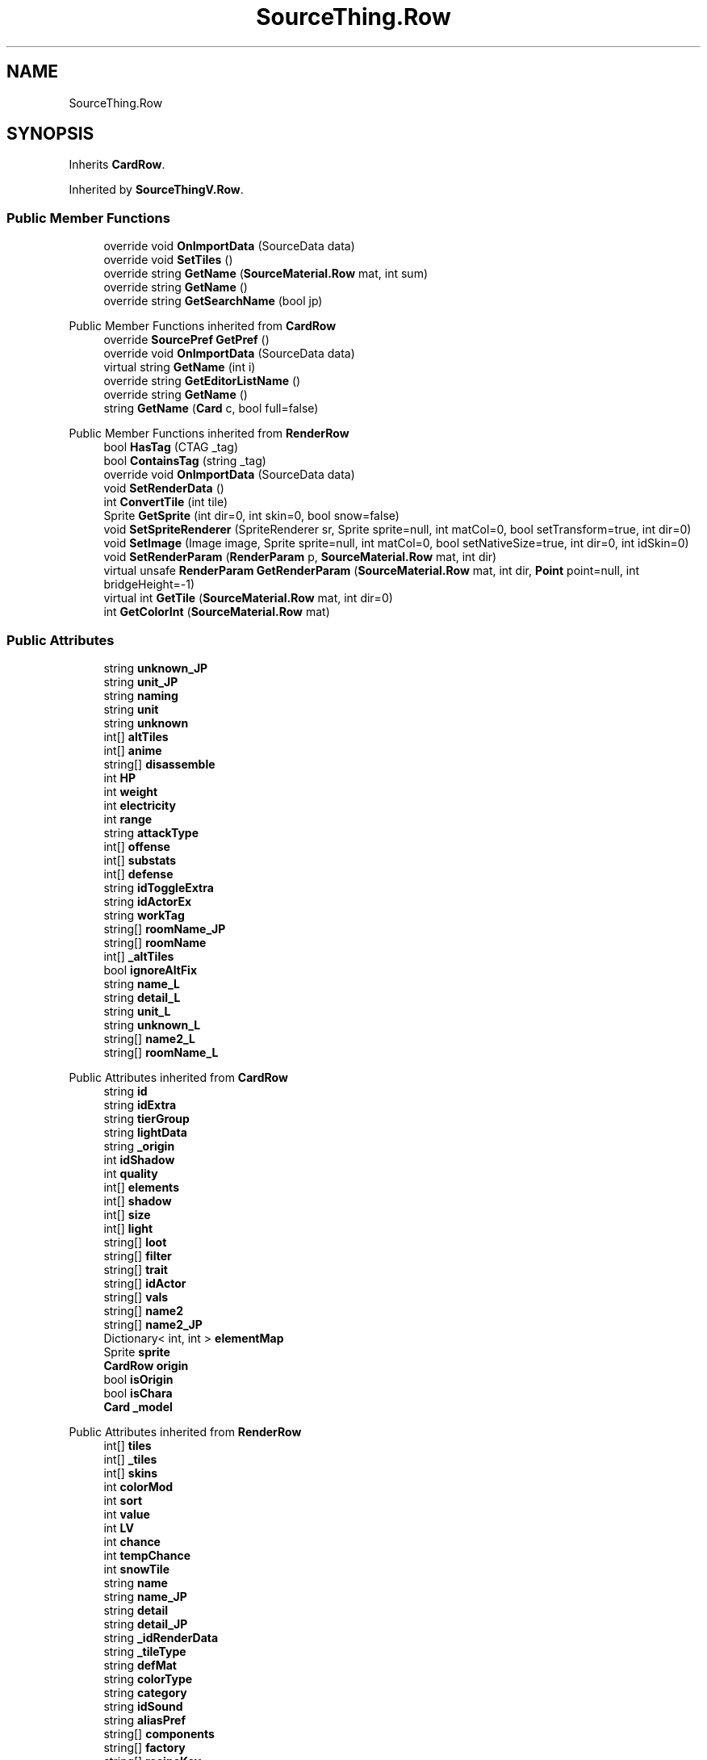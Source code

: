 .TH "SourceThing.Row" 3 "Elin Modding Docs Doc" \" -*- nroff -*-
.ad l
.nh
.SH NAME
SourceThing.Row
.SH SYNOPSIS
.br
.PP
.PP
Inherits \fBCardRow\fP\&.
.PP
Inherited by \fBSourceThingV\&.Row\fP\&.
.SS "Public Member Functions"

.in +1c
.ti -1c
.RI "override void \fBOnImportData\fP (SourceData data)"
.br
.ti -1c
.RI "override void \fBSetTiles\fP ()"
.br
.ti -1c
.RI "override string \fBGetName\fP (\fBSourceMaterial\&.Row\fP mat, int sum)"
.br
.ti -1c
.RI "override string \fBGetName\fP ()"
.br
.ti -1c
.RI "override string \fBGetSearchName\fP (bool jp)"
.br
.in -1c

Public Member Functions inherited from \fBCardRow\fP
.in +1c
.ti -1c
.RI "override \fBSourcePref\fP \fBGetPref\fP ()"
.br
.ti -1c
.RI "override void \fBOnImportData\fP (SourceData data)"
.br
.ti -1c
.RI "virtual string \fBGetName\fP (int i)"
.br
.ti -1c
.RI "override string \fBGetEditorListName\fP ()"
.br
.ti -1c
.RI "override string \fBGetName\fP ()"
.br
.ti -1c
.RI "string \fBGetName\fP (\fBCard\fP c, bool full=false)"
.br
.in -1c

Public Member Functions inherited from \fBRenderRow\fP
.in +1c
.ti -1c
.RI "bool \fBHasTag\fP (CTAG _tag)"
.br
.ti -1c
.RI "bool \fBContainsTag\fP (string _tag)"
.br
.ti -1c
.RI "override void \fBOnImportData\fP (SourceData data)"
.br
.ti -1c
.RI "void \fBSetRenderData\fP ()"
.br
.ti -1c
.RI "int \fBConvertTile\fP (int tile)"
.br
.ti -1c
.RI "Sprite \fBGetSprite\fP (int dir=0, int skin=0, bool snow=false)"
.br
.ti -1c
.RI "void \fBSetSpriteRenderer\fP (SpriteRenderer sr, Sprite sprite=null, int matCol=0, bool setTransform=true, int dir=0)"
.br
.ti -1c
.RI "void \fBSetImage\fP (Image image, Sprite sprite=null, int matCol=0, bool setNativeSize=true, int dir=0, int idSkin=0)"
.br
.ti -1c
.RI "void \fBSetRenderParam\fP (\fBRenderParam\fP p, \fBSourceMaterial\&.Row\fP mat, int dir)"
.br
.ti -1c
.RI "virtual unsafe \fBRenderParam\fP \fBGetRenderParam\fP (\fBSourceMaterial\&.Row\fP mat, int dir, \fBPoint\fP point=null, int bridgeHeight=\-1)"
.br
.ti -1c
.RI "virtual int \fBGetTile\fP (\fBSourceMaterial\&.Row\fP mat, int dir=0)"
.br
.ti -1c
.RI "int \fBGetColorInt\fP (\fBSourceMaterial\&.Row\fP mat)"
.br
.in -1c
.SS "Public Attributes"

.in +1c
.ti -1c
.RI "string \fBunknown_JP\fP"
.br
.ti -1c
.RI "string \fBunit_JP\fP"
.br
.ti -1c
.RI "string \fBnaming\fP"
.br
.ti -1c
.RI "string \fBunit\fP"
.br
.ti -1c
.RI "string \fBunknown\fP"
.br
.ti -1c
.RI "int[] \fBaltTiles\fP"
.br
.ti -1c
.RI "int[] \fBanime\fP"
.br
.ti -1c
.RI "string[] \fBdisassemble\fP"
.br
.ti -1c
.RI "int \fBHP\fP"
.br
.ti -1c
.RI "int \fBweight\fP"
.br
.ti -1c
.RI "int \fBelectricity\fP"
.br
.ti -1c
.RI "int \fBrange\fP"
.br
.ti -1c
.RI "string \fBattackType\fP"
.br
.ti -1c
.RI "int[] \fBoffense\fP"
.br
.ti -1c
.RI "int[] \fBsubstats\fP"
.br
.ti -1c
.RI "int[] \fBdefense\fP"
.br
.ti -1c
.RI "string \fBidToggleExtra\fP"
.br
.ti -1c
.RI "string \fBidActorEx\fP"
.br
.ti -1c
.RI "string \fBworkTag\fP"
.br
.ti -1c
.RI "string[] \fBroomName_JP\fP"
.br
.ti -1c
.RI "string[] \fBroomName\fP"
.br
.ti -1c
.RI "int[] \fB_altTiles\fP"
.br
.ti -1c
.RI "bool \fBignoreAltFix\fP"
.br
.ti -1c
.RI "string \fBname_L\fP"
.br
.ti -1c
.RI "string \fBdetail_L\fP"
.br
.ti -1c
.RI "string \fBunit_L\fP"
.br
.ti -1c
.RI "string \fBunknown_L\fP"
.br
.ti -1c
.RI "string[] \fBname2_L\fP"
.br
.ti -1c
.RI "string[] \fBroomName_L\fP"
.br
.in -1c

Public Attributes inherited from \fBCardRow\fP
.in +1c
.ti -1c
.RI "string \fBid\fP"
.br
.ti -1c
.RI "string \fBidExtra\fP"
.br
.ti -1c
.RI "string \fBtierGroup\fP"
.br
.ti -1c
.RI "string \fBlightData\fP"
.br
.ti -1c
.RI "string \fB_origin\fP"
.br
.ti -1c
.RI "int \fBidShadow\fP"
.br
.ti -1c
.RI "int \fBquality\fP"
.br
.ti -1c
.RI "int[] \fBelements\fP"
.br
.ti -1c
.RI "int[] \fBshadow\fP"
.br
.ti -1c
.RI "int[] \fBsize\fP"
.br
.ti -1c
.RI "int[] \fBlight\fP"
.br
.ti -1c
.RI "string[] \fBloot\fP"
.br
.ti -1c
.RI "string[] \fBfilter\fP"
.br
.ti -1c
.RI "string[] \fBtrait\fP"
.br
.ti -1c
.RI "string[] \fBidActor\fP"
.br
.ti -1c
.RI "string[] \fBvals\fP"
.br
.ti -1c
.RI "string[] \fBname2\fP"
.br
.ti -1c
.RI "string[] \fBname2_JP\fP"
.br
.ti -1c
.RI "Dictionary< int, int > \fBelementMap\fP"
.br
.ti -1c
.RI "Sprite \fBsprite\fP"
.br
.ti -1c
.RI "\fBCardRow\fP \fBorigin\fP"
.br
.ti -1c
.RI "bool \fBisOrigin\fP"
.br
.ti -1c
.RI "bool \fBisChara\fP"
.br
.ti -1c
.RI "\fBCard\fP \fB_model\fP"
.br
.in -1c

Public Attributes inherited from \fBRenderRow\fP
.in +1c
.ti -1c
.RI "int[] \fBtiles\fP"
.br
.ti -1c
.RI "int[] \fB_tiles\fP"
.br
.ti -1c
.RI "int[] \fBskins\fP"
.br
.ti -1c
.RI "int \fBcolorMod\fP"
.br
.ti -1c
.RI "int \fBsort\fP"
.br
.ti -1c
.RI "int \fBvalue\fP"
.br
.ti -1c
.RI "int \fBLV\fP"
.br
.ti -1c
.RI "int \fBchance\fP"
.br
.ti -1c
.RI "int \fBtempChance\fP"
.br
.ti -1c
.RI "int \fBsnowTile\fP"
.br
.ti -1c
.RI "string \fBname\fP"
.br
.ti -1c
.RI "string \fBname_JP\fP"
.br
.ti -1c
.RI "string \fBdetail\fP"
.br
.ti -1c
.RI "string \fBdetail_JP\fP"
.br
.ti -1c
.RI "string \fB_idRenderData\fP"
.br
.ti -1c
.RI "string \fB_tileType\fP"
.br
.ti -1c
.RI "string \fBdefMat\fP"
.br
.ti -1c
.RI "string \fBcolorType\fP"
.br
.ti -1c
.RI "string \fBcategory\fP"
.br
.ti -1c
.RI "string \fBidSound\fP"
.br
.ti -1c
.RI "string \fBaliasPref\fP"
.br
.ti -1c
.RI "string[] \fBcomponents\fP"
.br
.ti -1c
.RI "string[] \fBfactory\fP"
.br
.ti -1c
.RI "string[] \fBrecipeKey\fP"
.br
.ti -1c
.RI "string[] \fBtag\fP"
.br
.ti -1c
.RI "int \fBW\fP = 1"
.br
.ti -1c
.RI "int \fBH\fP = 1"
.br
.ti -1c
.RI "bool \fBmultisize\fP"
.br
.ti -1c
.RI "\fBSourcePref\fP \fBpref\fP"
.br
.ti -1c
.RI "\fBRenderData\fP \fBrenderData\fP"
.br
.ti -1c
.RI "Sprite[,] \fBsprites\fP"
.br
.ti -1c
.RI "\fBTileType\fP \fBtileType\fP"
.br
.ti -1c
.RI "bool \fBuseAltColor\fP"
.br
.ti -1c
.RI "bool \fBuseRandomColor\fP"
.br
.ti -1c
.RI "bool \fBfixedMaterial\fP"
.br
.ti -1c
.RI "\fBSourceMaterial\&.Row\fP \fBDefaultMaterial\fP"
.br
.ti -1c
.RI "SpriteReplacer \fBreplacer\fP"
.br
.ti -1c
.RI "string \fB_nameSearch\fP"
.br
.ti -1c
.RI "string \fB_nameSearchJP\fP"
.br
.in -1c
.SS "Properties"

.in +1c
.ti -1c
.RI "override bool \fBUseAlias\fP\fR [get]\fP"
.br
.ti -1c
.RI "override string \fBGetAlias\fP\fR [get]\fP"
.br
.ti -1c
.RI "override string \fBRecipeID\fP\fR [get]\fP"
.br
.in -1c

Properties inherited from \fBCardRow\fP
.in +1c
.ti -1c
.RI "\fBCard\fP \fBmodel\fP\fR [get]\fP"
.br
.ti -1c
.RI "override string \fBidRenderData\fP\fR [get]\fP"
.br
.ti -1c
.RI "override string \fBidSprite\fP\fR [get]\fP"
.br
.ti -1c
.RI "override string \fBidString\fP\fR [get]\fP"
.br
.ti -1c
.RI "override string \fBpathSprite\fP\fR [get]\fP"
.br
.in -1c

Properties inherited from \fBRenderRow\fP
.in +1c
.ti -1c
.RI "virtual string \fBidString\fP\fR [get]\fP"
.br
.ti -1c
.RI "virtual string \fBRecipeID\fP\fR [get]\fP"
.br
.ti -1c
.RI "virtual string \fBpathRenderData\fP\fR [get]\fP"
.br
.ti -1c
.RI "virtual string \fBidRenderData\fP\fR [get]\fP"
.br
.ti -1c
.RI "virtual \fBRenderData\fP \fBdefaultRenderData\fP\fR [get]\fP"
.br
.ti -1c
.RI "virtual string \fBpathSprite\fP\fR [get]\fP"
.br
.ti -1c
.RI "virtual string \fBidSprite\fP\fR [get]\fP"
.br
.ti -1c
.RI "virtual string \fBprefabName\fP\fR [get]\fP"
.br
.ti -1c
.RI "\fBSourceCategory\&.Row\fP \fBCategory\fP\fR [get]\fP"
.br
.ti -1c
.RI "string \fBRecipeCat\fP\fR [get]\fP"
.br
.ti -1c
.RI "\fBSourceManager\fP \fBsources\fP\fR [get]\fP"
.br
.in -1c
.SS "Additional Inherited Members"


Static Public Attributes inherited from \fBRenderRow\fP
.in +1c
.ti -1c
.RI "static Dictionary< string, \fBRenderData\fP > \fBDictRenderData\fP = new Dictionary<string, \fBRenderData\fP>()"
.br
.in -1c
.SH "Detailed Description"
.PP 
Definition at line \fB108\fP of file \fBSourceThing\&.cs\fP\&.
.SH "Member Function Documentation"
.PP 
.SS "override string SourceThing\&.Row\&.GetName ()"

.PP
Definition at line \fB185\fP of file \fBSourceThing\&.cs\fP\&.
.SS "override string SourceThing\&.Row\&.GetName (\fBSourceMaterial\&.Row\fP mat, int sum)\fR [virtual]\fP"

.PP
Reimplemented from \fBCardRow\fP\&.
.PP
Definition at line \fB171\fP of file \fBSourceThing\&.cs\fP\&.
.SS "override string SourceThing\&.Row\&.GetSearchName (bool jp)\fR [virtual]\fP"

.PP
Reimplemented from \fBRenderRow\fP\&.
.PP
Definition at line \fB200\fP of file \fBSourceThing\&.cs\fP\&.
.SS "override void SourceThing\&.Row\&.OnImportData (SourceData data)"

.PP
Definition at line \fB141\fP of file \fBSourceThing\&.cs\fP\&.
.SS "override void SourceThing\&.Row\&.SetTiles ()\fR [virtual]\fP"

.PP
Reimplemented from \fBRenderRow\fP\&.
.PP
Definition at line \fB148\fP of file \fBSourceThing\&.cs\fP\&.
.SH "Member Data Documentation"
.PP 
.SS "int [] SourceThing\&.Row\&._altTiles"

.PP
Definition at line \fB283\fP of file \fBSourceThing\&.cs\fP\&.
.SS "int [] SourceThing\&.Row\&.altTiles"

.PP
Definition at line \fB235\fP of file \fBSourceThing\&.cs\fP\&.
.SS "int [] SourceThing\&.Row\&.anime"

.PP
Definition at line \fB238\fP of file \fBSourceThing\&.cs\fP\&.
.SS "string SourceThing\&.Row\&.attackType"

.PP
Definition at line \fB256\fP of file \fBSourceThing\&.cs\fP\&.
.SS "int [] SourceThing\&.Row\&.defense"

.PP
Definition at line \fB265\fP of file \fBSourceThing\&.cs\fP\&.
.SS "string SourceThing\&.Row\&.detail_L"

.PP
Definition at line \fB292\fP of file \fBSourceThing\&.cs\fP\&.
.SS "string [] SourceThing\&.Row\&.disassemble"

.PP
Definition at line \fB241\fP of file \fBSourceThing\&.cs\fP\&.
.SS "int SourceThing\&.Row\&.electricity"

.PP
Definition at line \fB250\fP of file \fBSourceThing\&.cs\fP\&.
.SS "int SourceThing\&.Row\&.HP"

.PP
Definition at line \fB244\fP of file \fBSourceThing\&.cs\fP\&.
.SS "string SourceThing\&.Row\&.idActorEx"

.PP
Definition at line \fB271\fP of file \fBSourceThing\&.cs\fP\&.
.SS "string SourceThing\&.Row\&.idToggleExtra"

.PP
Definition at line \fB268\fP of file \fBSourceThing\&.cs\fP\&.
.SS "bool SourceThing\&.Row\&.ignoreAltFix"

.PP
Definition at line \fB286\fP of file \fBSourceThing\&.cs\fP\&.
.SS "string [] SourceThing\&.Row\&.name2_L"

.PP
Definition at line \fB301\fP of file \fBSourceThing\&.cs\fP\&.
.SS "string SourceThing\&.Row\&.name_L"

.PP
Definition at line \fB289\fP of file \fBSourceThing\&.cs\fP\&.
.SS "string SourceThing\&.Row\&.naming"

.PP
Definition at line \fB226\fP of file \fBSourceThing\&.cs\fP\&.
.SS "int [] SourceThing\&.Row\&.offense"

.PP
Definition at line \fB259\fP of file \fBSourceThing\&.cs\fP\&.
.SS "int SourceThing\&.Row\&.range"

.PP
Definition at line \fB253\fP of file \fBSourceThing\&.cs\fP\&.
.SS "string [] SourceThing\&.Row\&.roomName"

.PP
Definition at line \fB280\fP of file \fBSourceThing\&.cs\fP\&.
.SS "string [] SourceThing\&.Row\&.roomName_JP"

.PP
Definition at line \fB277\fP of file \fBSourceThing\&.cs\fP\&.
.SS "string [] SourceThing\&.Row\&.roomName_L"

.PP
Definition at line \fB304\fP of file \fBSourceThing\&.cs\fP\&.
.SS "int [] SourceThing\&.Row\&.substats"

.PP
Definition at line \fB262\fP of file \fBSourceThing\&.cs\fP\&.
.SS "string SourceThing\&.Row\&.unit"

.PP
Definition at line \fB229\fP of file \fBSourceThing\&.cs\fP\&.
.SS "string SourceThing\&.Row\&.unit_JP"

.PP
Definition at line \fB223\fP of file \fBSourceThing\&.cs\fP\&.
.SS "string SourceThing\&.Row\&.unit_L"

.PP
Definition at line \fB295\fP of file \fBSourceThing\&.cs\fP\&.
.SS "string SourceThing\&.Row\&.unknown"

.PP
Definition at line \fB232\fP of file \fBSourceThing\&.cs\fP\&.
.SS "string SourceThing\&.Row\&.unknown_JP"

.PP
Definition at line \fB220\fP of file \fBSourceThing\&.cs\fP\&.
.SS "string SourceThing\&.Row\&.unknown_L"

.PP
Definition at line \fB298\fP of file \fBSourceThing\&.cs\fP\&.
.SS "int SourceThing\&.Row\&.weight"

.PP
Definition at line \fB247\fP of file \fBSourceThing\&.cs\fP\&.
.SS "string SourceThing\&.Row\&.workTag"

.PP
Definition at line \fB274\fP of file \fBSourceThing\&.cs\fP\&.
.SH "Property Documentation"
.PP 
.SS "override string SourceThing\&.Row\&.GetAlias\fR [get]\fP"

.PP
Definition at line \fB122\fP of file \fBSourceThing\&.cs\fP\&.
.SS "override string SourceThing\&.Row\&.RecipeID\fR [get]\fP"

.PP
Definition at line \fB132\fP of file \fBSourceThing\&.cs\fP\&.
.SS "override bool SourceThing\&.Row\&.UseAlias\fR [get]\fP"

.PP
Definition at line \fB112\fP of file \fBSourceThing\&.cs\fP\&.

.SH "Author"
.PP 
Generated automatically by Doxygen for Elin Modding Docs Doc from the source code\&.
